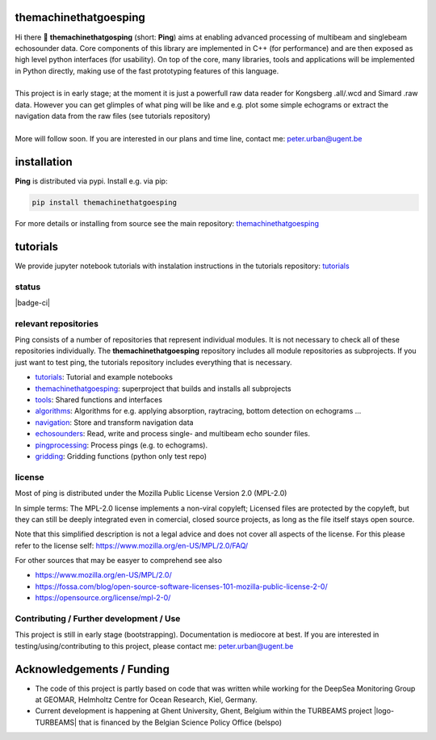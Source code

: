 .. SPDX-FileCopyrightText: 2024 Peter Urban, Ghent University
..
.. SPDX-License-Identifier: MPL-2.0

.. |badge-ci-linux| image:: https://github.com/themachinethatgoesping/themachinethatgoesping/actions/workflows/ci-linux.yml/badge.svg
   :target: https://github.com/themachinethatgoesping/themachinethatgoesping/actions/workflows/ci-linux.yml
   :alt: CI status (linux)

.. |badge-ci-windows| image:: https://github.com/themachinethatgoesping/themachinethatgoesping/actions/workflows/ci-windows.yml/badge.svg
   :target: https://github.com/themachinethatgoesping/themachinethatgoesping/actions/workflows/ci-windows.yml
   :alt: CI status (windows)

.. |badge-ci-mac| image:: https://github.com/themachinethatgoesping/themachinethatgoesping/actions/workflows/ci-mac.yml/badge.svg
   :target: https://github.com/themachinethatgoesping/themachinethatgoesping/actions/workflows/ci-mac.yml
   :alt: CI status (mac)
   
.. |badge-docs| image:: https://readthedocs.org/projects/themachinethatgoesping/badge/?version=latest&style
   :target: https://readthedocs.org/projects/themachinethatgoesping/builds/
   :alt: ci-readthedocs
   
.. |badge-ci-buildwheel| image:: https://github.com/themachinethatgoesping/themachinethatgoesping/actions/workflows/cibuildwheels.yml/badge.svg
   :target: https://github.com/themachinethatgoesping/themachinethatgoesping/actions/workflows/cibuildwheels.yml
   :alt: ci-buildwheel
   
.. |badge-ci-python-linux| image:: https://github.com/themachinethatgoesping/themachinethatgoesping/actions/workflows/python-package-linux.yml/badge.svg
   :target: https://github.com/themachinethatgoesping/themachinethatgoesping/actions/workflows/python-package-linux.yml
   :alt: ci-python-linux
   
.. |badge-ci-python-windows| image:: https://github.com/themachinethatgoesping/themachinethatgoesping/actions/workflows/python-package-windows.yml/badge.svg
   :target: https://github.com/themachinethatgoesping/themachinethatgoesping/actions/workflows/python-package-windows.yml
   :alt: ci-python-windows
   
.. |badge-ci-python-mac| image:: https://github.com/themachinethatgoesping/themachinethatgoesping/actions/workflows/python-package-mac.yml/badge.svg
   :target: https://github.com/themachinethatgoesping/themachinethatgoesping/actions/workflows/python-package-mac.yml
   :alt: ci-python-mac
   
.. |badge-license| image:: https://img.shields.io/badge/license:-MPL--2%2E0-green
   :target: https://opensource.org/license/mpl-2-0/
   :alt: license: MPL-2.0
   
.. |badge-themachinethatgoesping-linux| image:: https://github.com/themachinethatgoesping/themachinethatgoesping/actions/workflows/ci-linux.yml/badge.svg
   :target: https://github.com/themachinethatgoesping/themachinethatgoesping/actions/workflows/ci-linux.yml
   :alt: themachinethatgoesping-linux

.. |badge-themachinethatgoesping-windows| image:: https://github.com/themachinethatgoesping/themachinethatgoesping/actions/workflows/ci-windows.yml/badge.svg
   :target: https://github.com/themachinethatgoesping/themachinethatgoesping/actions/workflows/ci-windows.yml
   :alt: themachinethatgoesping-windows

.. |badge-themachinethatgoesping-mac| image:: https://github.com/themachinethatgoesping/themachinethatgoesping/actions/workflows/ci-mac.yml/badge.svg
   :target: https://github.com/themachinethatgoesping/themachinethatgoesping/actions/workflows/ci-mac.yml
   :alt: themachinethatgoesping-mac
   
.. |badge-tutorials| image:: https://github.com/themachinethatgoesping/tutorials/actions/workflows/mybinder.yml/badge.svg
   :target: https://github.com/themachinethatgoesping/tutorials/actions/workflows/ci.yml
   :alt: tutorials
   
.. |badge-tools-linux| image:: https://github.com/themachinethatgoesping/tools/actions/workflows/ci-linux.yml/badge.svg
   :target: https://github.com/themachinethatgoesping/tools/actions/workflows/ci-linux.yml
   :alt: tools-linux

.. |badge-tools-windows| image:: https://github.com/themachinethatgoesping/tools/actions/workflows/ci-windows.yml/badge.svg
   :target: https://github.com/themachinethatgoesping/tools/actions/workflows/ci-windows.yml
   :alt: tools-windows

.. |badge-tools-mac| image:: https://github.com/themachinethatgoesping/tools/actions/workflows/ci-mac.yml/badge.svg
   :target: https://github.com/themachinethatgoesping/tools/actions/workflows/ci-mac.yml
   :alt: tools-mac

.. |badge-algorithms-linux| image:: https://github.com/themachinethatgoesping/algorithms/actions/workflows/ci-linux.yml/badge.svg
   :target: https://github.com/themachinethatgoesping/algorithms/actions/workflows/ci-linux.yml
   :alt: algorithms-linux

.. |badge-algorithms-windows| image:: https://github.com/themachinethatgoesping/algorithms/actions/workflows/ci-windows.yml/badge.svg
   :target: https://github.com/themachinethatgoesping/algorithms/actions/workflows/ci-windows.yml
   :alt: algorithms-windows

.. |badge-algorithms-mac| image:: https://github.com/themachinethatgoesping/algorithms/actions/workflows/ci-mac.yml/badge.svg
   :target: https://github.com/themachinethatgoesping/algorithms/actions/workflows/ci-mac.yml
   :alt: algorithms-mac
   
.. |badge-navigation-linux| image:: https://github.com/themachinethatgoesping/navigation/actions/workflows/ci-linux.yml/badge.svg
   :target: https://github.com/themachinethatgoesping/navigation/actions/workflows/ci-linux.yml
   :alt: navigation-linux
   
.. |badge-navigation-windows| image:: https://github.com/themachinethatgoesping/navigation/actions/workflows/ci-windows.yml/badge.svg
   :target: https://github.com/themachinethatgoesping/navigation/actions/workflows/ci-windows.yml
   :alt: navigation-windows
   
.. |badge-navigation-mac| image:: https://github.com/themachinethatgoesping/navigation/actions/workflows/ci-mac.yml/badge.svg
   :target: https://github.com/themachinethatgoesping/navigation/actions/workflows/ci-mac.yml
   :alt: navigation-mac
   
.. |badge-echosounders-linux| image:: https://github.com/themachinethatgoesping/echosounders/actions/workflows/ci-linux.yml/badge.svg
   :target: https://github.com/themachinethatgoesping/echosounders/actions/workflows/ci-linux.yml
   :alt: echosoudners-linux
   
.. |badge-echosounders-windows| image:: https://github.com/themachinethatgoesping/echosounders/actions/workflows/ci-windows.yml/badge.svg
   :target: https://github.com/themachinethatgoesping/echosounders/actions/workflows/ci-windows.yml
   :alt: echosoudners-windows
   
.. |badge-echosounders-mac| image:: https://github.com/themachinethatgoesping/echosounders/actions/workflows/ci-mac.yml/badge.svg
   :target: https://github.com/themachinethatgoesping/echosounders/actions/workflows/ci-mac.yml
   :alt: echosoudners-mac
   
.. |badge-pingprocessing-linux| image:: https://github.com/themachinethatgoesping/pingprocessing/actions/workflows/ci-linux.yml/badge.svg
   :target: https://github.com/themachinethatgoesping/pingprocessing/actions/workflows/ci-linux.yml
   :alt: pingprocessing-linux
   
.. |badge-pingprocessing-windows| image:: https://github.com/themachinethatgoesping/pingprocessing/actions/workflows/ci-windows.yml/badge.svg
   :target: https://github.com/themachinethatgoesping/pingprocessing/actions/workflows/ci-windows.yml
   :alt: pingprocessing-windows
   
.. |badge-pingprocessing-mac| image:: https://github.com/themachinethatgoesping/pingprocessing/actions/workflows/ci-mac.yml/badge.svg
   :target: https://github.com/themachinethatgoesping/pingprocessing/actions/workflows/ci-mac.yml
   :alt: pingprocessing-mac
   
.. |badge-gridding-linux| image:: https://github.com/themachinethatgoesping/gridding/actions/workflows/ci-linux.yml/badge.svg
   :target: https://github.com/themachinethatgoesping/gridding/actions/workflows/ci-linux.yml
   :alt: gridding-linux
   
.. |badge-gridding-windows| image:: https://github.com/themachinethatgoesping/gridding/actions/workflows/ci-windows.yml/badge.svg
   :target: https://github.com/themachinethatgoesping/gridding/actions/workflows/ci-windows.yml
   :alt: gridding-windows
   
.. |badge-gridding-mac| image:: https://github.com/themachinethatgoesping/gridding/actions/workflows/ci-mac.yml/badge.svg
   :target: https://github.com/themachinethatgoesping/gridding/actions/workflows/ci-mac.yml
   :alt: gridding-mac
   
.. |info-python| image:: https://img.shields.io/badge/python-3%2E10 | 3%2E11 | 3%2E12 -informational
   :target: https://pypi.org/project/themachinethatgoesping/
   :alt: Python versions 3.10 | 3.11 | 3.12

.. |info-pypi| image:: https://img.shields.io/pypi/v/themachinethatgoesping
   :target: https://pypi.org/project/themachinethatgoesping/
   :alt: PyPI - Version

.. |info-docs| image:: https://img.shields.io/badge/Documentation-readthedocs-informational
   :target: https://themachinethatgoesping.readthedocs.io
   :alt: readthedocs
   
.. |logo-DSM| image:: https://www.geomar.de/fileadmin/content/forschen/fb2/mg/deepseamon/DSM-Logo_large_black_trans.gif
   :target: https://www.geomar.de/deepsea-monitoring
   :alt: DeepSea Monitoring Group - GEOMAR
   :height: 30
   
.. |logo-GEOMAR| image:: https://www.geomar.de/fileadmin/_processed_/a/0/csm_geomar_logo_kurz_4c-large_e50ee49df0.jpg
   :target: https://www.geomar.de/
   :alt: GEOMAR Helholtz-Centre for ocean research Kiel
   :height: 30
   
.. |logo-UGent| image:: https://www.ugent.be/++theme++ugent/static/images/logo_ugent_nl.svg
   :target: https://www.ugent.be/nl
   :alt: Ghent University
   :height: 30
   
.. |logo-belspo| image:: https://upload.wikimedia.org/wikipedia/commons/thumb/b/b1/Logo_BELSPO.jpg/800px-Logo_BELSPO.jpg
   :target: https://www.belspo.be
   :alt: belspo
   :height: 30
   
   
| |info-python| |info-pypi|

| |badge-license| |info-docs|

| |badge-ci-linux| |badge-ci-windows| |badge-ci-mac|

themachinethatgoesping
======================

| Hi there 👋 **themachinethatgosping** (short: **Ping**) aims at enabling advanced processing of multibeam and singlebeam echosounder data. Core components of this library are implemented in C++ (for performance) and are then exposed as high level python interfaces (for usability). On top of the core, many libraries, tools and applications will be implemented in Python directly, making use of the fast prototyping features of this language.
|
| This project is in early stage; at the moment it is just a powerfull raw data reader for Kongsberg .all/.wcd and Simard .raw data. However you can get glimples of what ping will be like and e.g. plot some simple echograms or extract the navigation data from the raw files (see tutorials repository)
|
| More will follow soon. If you are interested in our plans and time line, contact me: peter.urban@ugent.be

installation
============

**Ping** is distributed via pypi. Install e.g. via pip:

.. code-block:: python

  pip install themachinethatgoesping
  
For more details or installing from source see the main repository: `themachinethatgoesping <https://github.com/themachinethatgoesping/themachinethatgoesping>`_

tutorials
=========

We provide jupyter notebook tutorials with instalation instructions in the tutorials repository: `tutorials <https://github.com/themachinethatgoesping/tutorials>`_

status
######

| |badge-ci| |badge-docs|
| |badge-ci-python-linux|
| |badge-ci-python-windows|
| |badge-ci-python-mac|

relevant repositories
#####################

Ping consists of a number of repositories that represent individual modules. It is not necessary to check all of these repositories individually. The **themachinethatgoesping** repository includes all module repositories as subprojects. If you just want to test ping, the tutorials repository includes everything that is necessary.

- |badge-tutorials| `tutorials <https://github.com/themachinethatgoesping/tutorials>`_: Tutorial and example notebooks

- |badge-themachinethatgoesping-linux| |badge-themachinethatgoesping-windows| |badge-themachinethatgoesping-mac| `themachinethatgoesping <https://github.com/themachinethatgoesping/themachinethatgoesping>`_: superproject that builds and installs all subprojects 

- |badge-tools-linux| |badge-tools-windows| |badge-tools-mac| `tools <https://github.com/themachinethatgoesping/tools>`_: Shared functions and interfaces 

- |badge-algorithms-linux| |badge-algorithms-windows| |badge-algorithms-mac| `algorithms <https://github.com/themachinethatgoesping/algorithms>`_: Algorithms for e.g. applying absorption, raytracing, bottom detection on echograms ...

- |badge-navigation-linux| |badge-navigation-windows| |badge-navigation-mac| `navigation <https://github.com/themachinethatgoesping/navigation>`_: Store and transform navigation data

- |badge-echosounders-linux| |badge-echosounders-windows| |badge-echosounders-mac| `echosounders <https://github.com/themachinethatgoesping/echosounders>`_: Read, write and process single- and multibeam echo sounder files.

- |badge-pingprocessing-linux| |badge-pingprocessing-windows| |badge-pingprocessing-mac| `pingprocessing <https://github.com/themachinethatgoesping/pingprocessing>`_: Process pings (e.g. to echograms).

- |badge-gridding-linux| |badge-gridding-windows| |badge-gridding-mac| `gridding <https://github.com/themachinethatgoesping/gridding>`_: Gridding functions (python only test repo) 

license
#######
Most of ping is distributed under the Mozilla Public License Version 2.0 (MPL-2.0)

In simple terms: The MPL-2.0 license implements a non-viral copyleft; Licensed files are protected by the copyleft, but they can still be deeply integrated even in comercial, closed source projects, as long as the file itself stays open source. 

Note that this simplified description is not a legal advice and does not cover all aspects of the license. For this please refer to the license self: https://www.mozilla.org/en-US/MPL/2.0/FAQ/

For other sources that may be easyer to comprehend see also

- https://www.mozilla.org/en-US/MPL/2.0/
- https://fossa.com/blog/open-source-software-licenses-101-mozilla-public-license-2-0/
- https://opensource.org/license/mpl-2-0/

Contributing / Further development / Use
#######################################

This project is still in early stage (bootstrapping). Documentation is mediocore at best. If you are interested in testing/using/contributing to this project, please contact me: peter.urban@ugent.be 

Acknowledgements / Funding
==========================

- The code of this project is partly based on code that was written while working for the DeepSea Monitoring Group |logo-DSM| at GEOMAR, Helmholtz Centre for Ocean Research, Kiel, Germany. |logo-GEOMAR|
- Current development is happening at Ghent University, Ghent, Belgium |logo-UGent| within the TURBEAMS project |logo-TURBEAMS| that is financed by the Belgian Science Policy Office (belspo) |logo-belspo|
